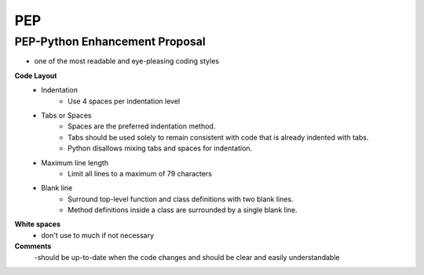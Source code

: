 =========
PEP
=========
PEP-Python Enhancement Proposal
---------------------------------
- one of the most readable and eye-pleasing coding styles

**Code Layout**
    - Indentation
        - Use 4 spaces per indentation level
    - Tabs or Spaces
        - Spaces are the preferred indentation method.
        - Tabs should be used solely to remain consistent with code that is already indented with tabs.
        - Python disallows mixing tabs and spaces for indentation.
    - Maximum line length
        - Limit all lines to a maximum of 79 characters
    - Blank line
        - Surround top-level function and class definitions with two blank lines.
        - Method definitions inside a class are surrounded by a single blank line.
**White spaces**
    - don't use to much if not necessary
**Comments**
        -should be up-to-date when the code changes and should be clear and easily understandable 
